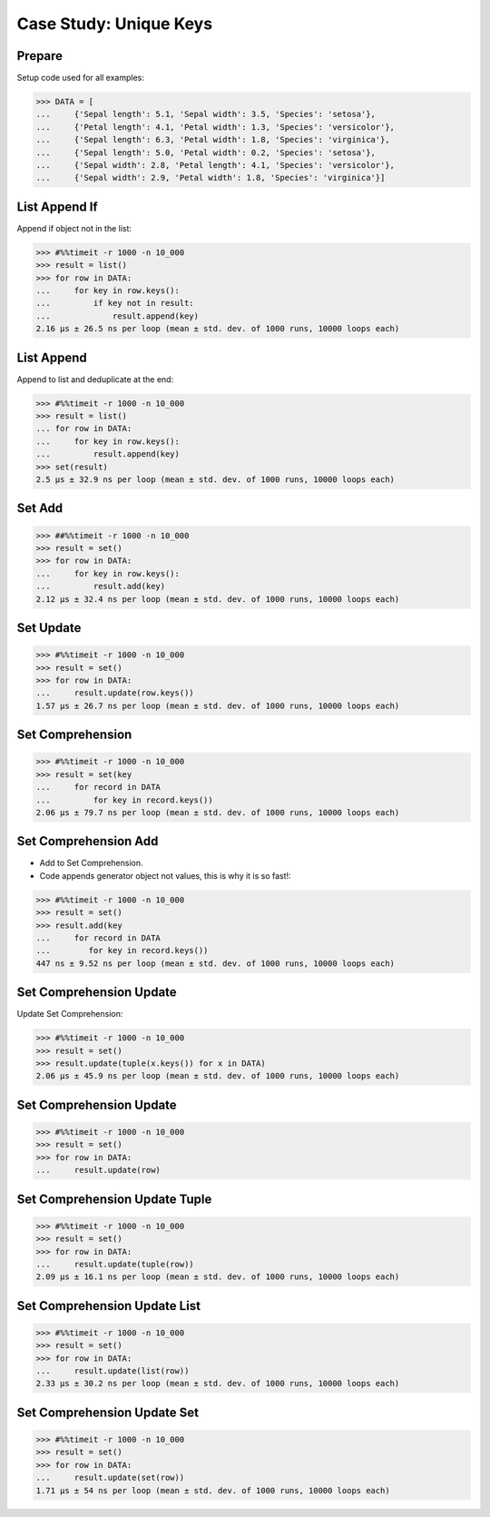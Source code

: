 Case Study: Unique Keys
=======================


Prepare
-------
Setup code used for all examples:

>>> DATA = [
...     {'Sepal length': 5.1, 'Sepal width': 3.5, 'Species': 'setosa'},
...     {'Petal length': 4.1, 'Petal width': 1.3, 'Species': 'versicolor'},
...     {'Sepal length': 6.3, 'Petal width': 1.8, 'Species': 'virginica'},
...     {'Sepal length': 5.0, 'Petal width': 0.2, 'Species': 'setosa'},
...     {'Sepal width': 2.8, 'Petal length': 4.1, 'Species': 'versicolor'},
...     {'Sepal width': 2.9, 'Petal width': 1.8, 'Species': 'virginica'}]


List Append If
--------------
Append if object not in the list:

>>> #%%timeit -r 1000 -n 10_000
>>> result = list()
>>> for row in DATA:
...     for key in row.keys():
...         if key not in result:
...             result.append(key)
2.16 µs ± 26.5 ns per loop (mean ± std. dev. of 1000 runs, 10000 loops each)


List Append
-----------
Append to list and deduplicate at the end:

>>> #%%timeit -r 1000 -n 10_000
>>> result = list()
... for row in DATA:
...     for key in row.keys():
...         result.append(key)
>>> set(result)
2.5 µs ± 32.9 ns per loop (mean ± std. dev. of 1000 runs, 10000 loops each)


Set Add
-------
>>> ##%%timeit -r 1000 -n 10_000
>>> result = set()
>>> for row in DATA:
...     for key in row.keys():
...         result.add(key)
2.12 µs ± 32.4 ns per loop (mean ± std. dev. of 1000 runs, 10000 loops each)

Set Update
----------
>>> #%%timeit -r 1000 -n 10_000
>>> result = set()
>>> for row in DATA:
...     result.update(row.keys())
1.57 µs ± 26.7 ns per loop (mean ± std. dev. of 1000 runs, 10000 loops each)


Set Comprehension
-----------------
>>> #%%timeit -r 1000 -n 10_000
>>> result = set(key
...     for record in DATA
...         for key in record.keys())
2.06 µs ± 79.7 ns per loop (mean ± std. dev. of 1000 runs, 10000 loops each)


Set Comprehension Add
---------------------
* Add to Set Comprehension.
* Code appends generator object not values, this is why it is so fast!:

>>> #%%timeit -r 1000 -n 10_000
>>> result = set()
>>> result.add(key
...     for record in DATA
...        for key in record.keys())
447 ns ± 9.52 ns per loop (mean ± std. dev. of 1000 runs, 10000 loops each)

Set Comprehension Update
------------------------
Update Set Comprehension:

>>> #%%timeit -r 1000 -n 10_000
>>> result = set()
>>> result.update(tuple(x.keys()) for x in DATA)
2.06 µs ± 45.9 ns per loop (mean ± std. dev. of 1000 runs, 10000 loops each)


Set Comprehension Update
------------------------
>>> #%%timeit -r 1000 -n 10_000
>>> result = set()
>>> for row in DATA:
...     result.update(row)


Set Comprehension Update Tuple
------------------------------
>>> #%%timeit -r 1000 -n 10_000
>>> result = set()
>>> for row in DATA:
...     result.update(tuple(row))
2.09 µs ± 16.1 ns per loop (mean ± std. dev. of 1000 runs, 10000 loops each)


Set Comprehension Update List
-----------------------------
>>> #%%timeit -r 1000 -n 10_000
>>> result = set()
>>> for row in DATA:
...     result.update(list(row))
2.33 µs ± 30.2 ns per loop (mean ± std. dev. of 1000 runs, 10000 loops each)


Set Comprehension Update Set
----------------------------
>>> #%%timeit -r 1000 -n 10_000
>>> result = set()
>>> for row in DATA:
...     result.update(set(row))
1.71 µs ± 54 ns per loop (mean ± std. dev. of 1000 runs, 10000 loops each)
